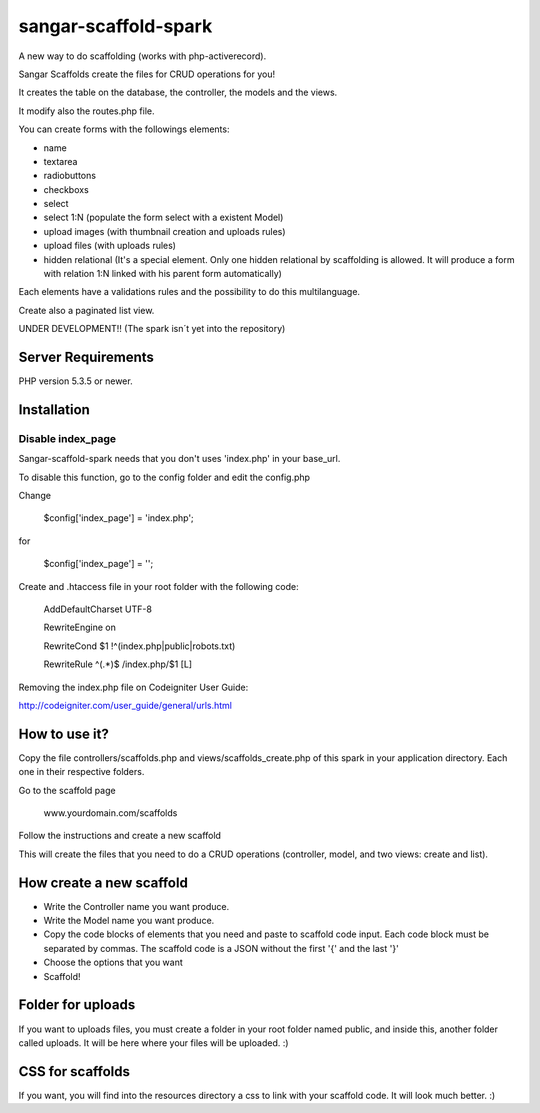 ###################
sangar-scaffold-spark
###################
A new way to do scaffolding (works with php-activerecord).

Sangar Scaffolds create the files for CRUD operations for you! 

It creates the table on the database, the controller, the models and the views.

It modify also the routes.php file.

You can create forms with the followings elements:

- name
- textarea
- radiobuttons
- checkboxs
- select
- select 1:N (populate the form select with a existent Model)
- upload images (with thumbnail creation and uploads rules)
- upload files (with uploads rules)
- hidden relational (It's a special element. Only one hidden relational by scaffolding is allowed. It will produce a form with relation 1:N linked with his parent form automatically)

Each elements have a validations rules and the possibility to do this multilanguage.

Create also a paginated list view.


UNDER DEVELOPMENT!! (The spark isn´t yet into the repository)


*******************
Server Requirements
*******************

PHP version 5.3.5 or newer.


************
Installation
************

Disable index_page
=====================

Sangar-scaffold-spark needs that you don't uses 'index.php' in your base_url.

To disable this function, go to the config folder and edit the config.php



Change

    $config['index_page'] = 'index.php';

for

    $config['index_page'] = '';




Create and .htaccess file in your root folder with the following code:


	AddDefaultCharset UTF-8

	RewriteEngine on

	RewriteCond $1 !^(index\.php|public|robots\.txt)

	RewriteRule ^(.*)$ /index.php/$1 [L]



Removing the index.php file on Codeigniter User Guide:

http://codeigniter.com/user_guide/general/urls.html


************
How to use it?
************

Copy the file controllers/scaffolds.php and views/scaffolds_create.php of this spark in your application directory. Each one in their respective folders.

Go to the scaffold page

	www.yourdomain.com/scaffolds

Follow the instructions and create a new scaffold

This will create the files that you need to do a CRUD operations (controller, model, and two views: create and list).


************
How create a new scaffold
************

- Write the Controller name you want produce.
- Write the Model name you want produce.
- Copy the code blocks of elements that you need and paste to scaffold code input. Each code block must be separated by commas. The scaffold code is a JSON without the first '{' and the last '}'
- Choose the options that you want
- Scaffold!



************
Folder for uploads
************

If you want to uploads files, you must create a folder in your root folder named public, and inside this, another folder called uploads. It will be here where your files will be uploaded. :)




************
CSS for scaffolds
************

If you want, you will find into the resources directory a css to link with your scaffold code. It will look much better. :)



